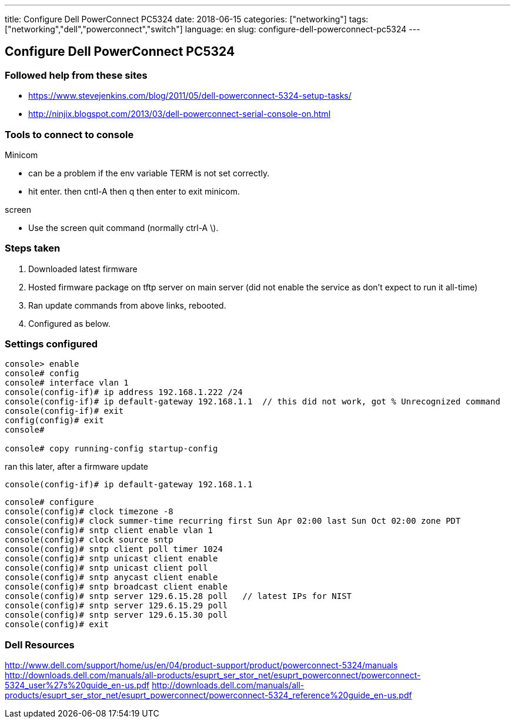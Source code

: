 ---
title: Configure Dell PowerConnect PC5324
date: 2018-06-15
categories: ["networking"]
tags: ["networking","dell","powerconnect","switch"]
language: en
slug: configure-dell-powerconnect-pc5324
---

== Configure Dell PowerConnect PC5324

=== Followed help from these sites

- https://www.stevejenkins.com/blog/2011/05/dell-powerconnect-5324-setup-tasks/
- http://ninjix.blogspot.com/2013/03/dell-powerconnect-serial-console-on.html

=== Tools to connect to console

Minicom

- can be a problem if the env variable TERM is not set correctly.
- hit enter. then cntl-A then q then enter to exit minicom.

screen 

- Use the screen quit command (normally ctrl-A \).

=== Steps taken

. Downloaded latest firmware
. Hosted firmware package on tftp server on main server (did not enable the service as don't expect to run it all-time)
. Ran update commands from above links, rebooted.
. Configured as below.

=== Settings configured

[source]
----
console> enable
console# config
console# interface vlan 1
console(config-if)# ip address 192.168.1.222 /24
console(config-if)# ip default-gateway 192.168.1.1  // this did not work, got % Unrecognized command
console(config-if)# exit
config(config)# exit
console#

console# copy running-config startup-config
----

ran this later, after a firmware update
  
 console(config-if)# ip default-gateway 192.168.1.1


[source]
----
console# configure
console(config)# clock timezone -8
console(config)# clock summer-time recurring first Sun Apr 02:00 last Sun Oct 02:00 zone PDT
console(config)# sntp client enable vlan 1
console(config)# clock source sntp
console(config)# sntp client poll timer 1024
console(config)# sntp unicast client enable
console(config)# sntp unicast client poll
console(config)# sntp anycast client enable
console(config)# sntp broadcast client enable
console(config)# sntp server 129.6.15.28 poll   // latest IPs for NIST
console(config)# sntp server 129.6.15.29 poll
console(config)# sntp server 129.6.15.30 poll
console(config)# exit
----


=== Dell Resources

http://www.dell.com/support/home/us/en/04/product-support/product/powerconnect-5324/manuals
http://downloads.dell.com/manuals/all-products/esuprt_ser_stor_net/esuprt_powerconnect/powerconnect-5324_user%27s%20guide_en-us.pdf
http://downloads.dell.com/manuals/all-products/esuprt_ser_stor_net/esuprt_powerconnect/powerconnect-5324_reference%20guide_en-us.pdf

